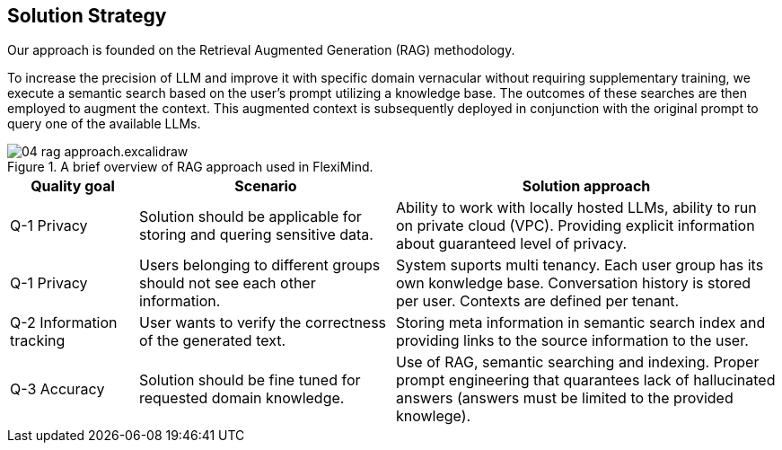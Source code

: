 ifndef::imagesdir[:imagesdir: ../images]

[[section-solution-strategy]]
== Solution Strategy

Our approach is founded on the Retrieval Augmented Generation (RAG) methodology.

To increase the precision of LLM and improve it with specific domain vernacular without requiring supplementary training, we execute a semantic search based on the user's prompt utilizing a knowledge base.
The outcomes of these searches are then employed to augment the context. This augmented context is subsequently deployed in conjunction with the original prompt to query one of the available LLMs.

.A brief overview of RAG approach used in FlexiMind.
image::04_rag_approach.excalidraw.png[]

[cols="1,2,3"]
|===
|Quality goal|Scenario|Solution approach

|
Q-1 Privacy
|
Solution should be applicable for storing and quering sensitive data.
|
Ability to work with locally hosted LLMs, ability to run on private cloud (VPC).
Providing explicit information about guaranteed level of privacy.

|
Q-1 Privacy
|
Users belonging to different groups should not see each other information.
|
System suports multi tenancy.
Each user group has its own konwledge base.
Conversation history is stored per user.
Contexts are defined per tenant.

|
Q-2 Information tracking
|
User wants to verify the correctness of the generated text.
|
Storing meta information in semantic search index and providing links to the source information to the user.

|
Q-3 Accuracy
|
Solution should be fine tuned for requested domain knowledge.
|
Use of RAG, semantic searching and indexing. Proper prompt engineering that quarantees lack of hallucinated answers (answers must be limited to the provided knowlege).


|===